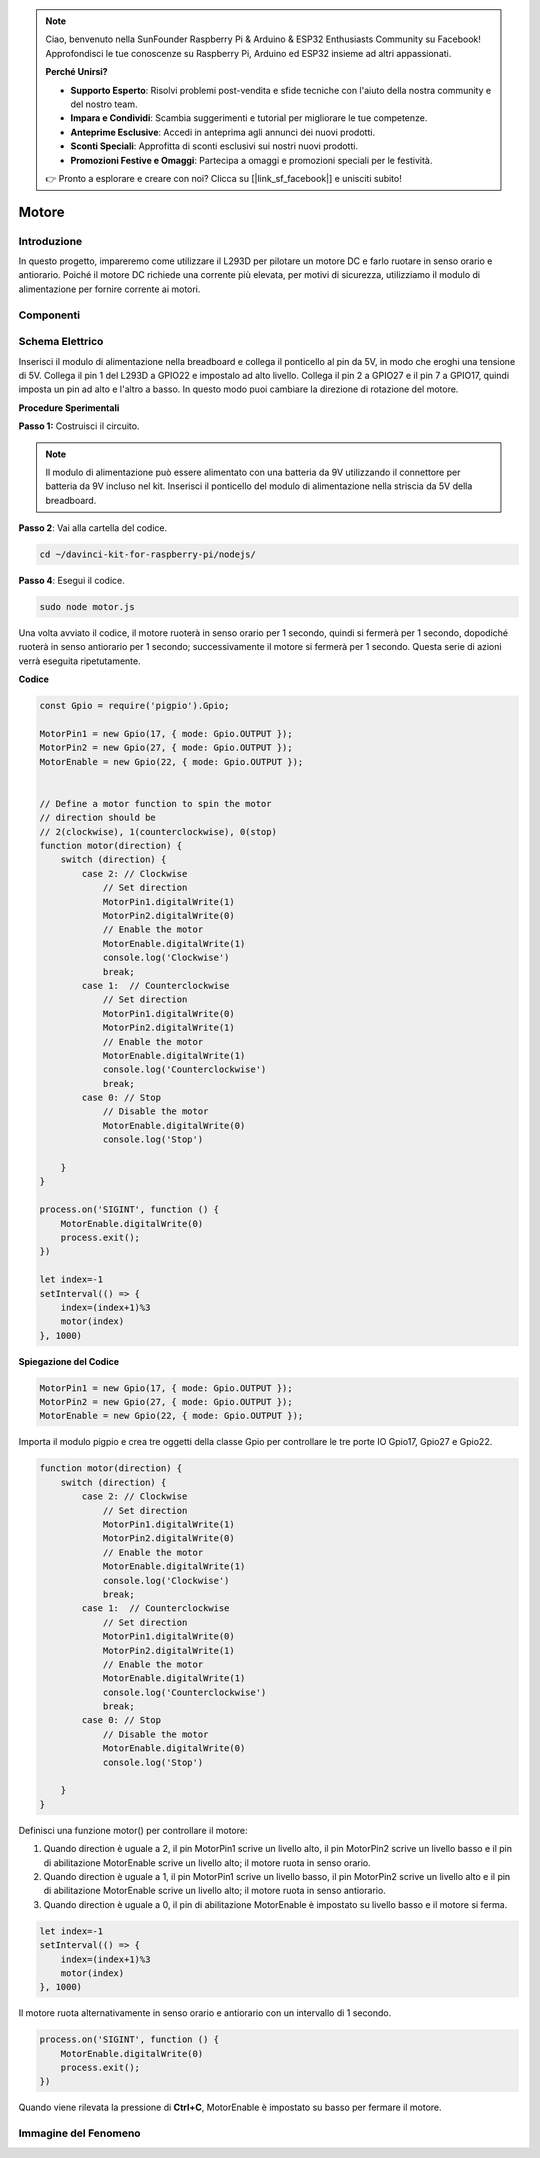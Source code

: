 .. note::

    Ciao, benvenuto nella SunFounder Raspberry Pi & Arduino & ESP32 Enthusiasts Community su Facebook! Approfondisci le tue conoscenze su Raspberry Pi, Arduino ed ESP32 insieme ad altri appassionati.

    **Perché Unirsi?**

    - **Supporto Esperto**: Risolvi problemi post-vendita e sfide tecniche con l'aiuto della nostra community e del nostro team.
    - **Impara e Condividi**: Scambia suggerimenti e tutorial per migliorare le tue competenze.
    - **Anteprime Esclusive**: Accedi in anteprima agli annunci dei nuovi prodotti.
    - **Sconti Speciali**: Approfitta di sconti esclusivi sui nostri nuovi prodotti.
    - **Promozioni Festive e Omaggi**: Partecipa a omaggi e promozioni speciali per le festività.

    👉 Pronto a esplorare e creare con noi? Clicca su [|link_sf_facebook|] e unisciti subito!

Motore
=================

Introduzione
-----------------

In questo progetto, impareremo come utilizzare il L293D per pilotare un 
motore DC e farlo ruotare in senso orario e antiorario. Poiché il motore 
DC richiede una corrente più elevata, per motivi di sicurezza, utilizziamo 
il modulo di alimentazione per fornire corrente ai motori.

Componenti
--------------

.. image:: ../img/list_1.3.1.png



Schema Elettrico
--------------------

Inserisci il modulo di alimentazione nella breadboard e collega il ponticello 
al pin da 5V, in modo che eroghi una tensione di 5V. Collega il pin 1 del L293D 
a GPIO22 e impostalo ad alto livello. Collega il pin 2 a GPIO27 e il pin 7 a 
GPIO17, quindi imposta un pin ad alto e l'altro a basso. In questo modo puoi 
cambiare la direzione di rotazione del motore.

.. image:: ../img/image336.png


**Procedure Sperimentali**

**Passo 1:** Costruisci il circuito.

.. image:: ../img/image117.png


.. note::
    Il modulo di alimentazione può essere alimentato con una batteria da 9V 
    utilizzando il connettore per batteria da 9V incluso nel kit. Inserisci 
    il ponticello del modulo di alimentazione nella striscia da 5V della breadboard.

.. image:: ../img/image118.jpeg

**Passo 2**: Vai alla cartella del codice.

.. raw:: html

   <run></run>

.. code-block::

    cd ~/davinci-kit-for-raspberry-pi/nodejs/

**Passo 4**: Esegui il codice.

.. raw:: html

   <run></run>

.. code-block::

    sudo node motor.js

Una volta avviato il codice, il motore ruoterà in senso orario per 1 secondo, 
quindi si fermerà per 1 secondo, dopodiché ruoterà in senso antiorario per 1 
secondo; successivamente il motore si fermerà per 1 secondo. Questa serie di 
azioni verrà eseguita ripetutamente.


**Codice**

.. code-block:: js

    const Gpio = require('pigpio').Gpio;

    MotorPin1 = new Gpio(17, { mode: Gpio.OUTPUT });
    MotorPin2 = new Gpio(27, { mode: Gpio.OUTPUT });
    MotorEnable = new Gpio(22, { mode: Gpio.OUTPUT });


    // Define a motor function to spin the motor
    // direction should be
    // 2(clockwise), 1(counterclockwise), 0(stop)
    function motor(direction) {
        switch (direction) {
            case 2: // Clockwise
                // Set direction
                MotorPin1.digitalWrite(1)
                MotorPin2.digitalWrite(0)
                // Enable the motor
                MotorEnable.digitalWrite(1)
                console.log('Clockwise')
                break;
            case 1:  // Counterclockwise
                // Set direction
                MotorPin1.digitalWrite(0)
                MotorPin2.digitalWrite(1)
                // Enable the motor
                MotorEnable.digitalWrite(1)
                console.log('Counterclockwise')
                break;
            case 0: // Stop
                // Disable the motor
                MotorEnable.digitalWrite(0)
                console.log('Stop')

        }
    }

    process.on('SIGINT', function () {
        MotorEnable.digitalWrite(0)
        process.exit();
    })

    let index=-1
    setInterval(() => {
        index=(index+1)%3
        motor(index)
    }, 1000)    
 

**Spiegazione del Codice**

.. code-block:: js

    MotorPin1 = new Gpio(17, { mode: Gpio.OUTPUT });
    MotorPin2 = new Gpio(27, { mode: Gpio.OUTPUT });
    MotorEnable = new Gpio(22, { mode: Gpio.OUTPUT });


Importa il modulo pigpio e crea tre oggetti della classe Gpio per controllare le tre porte IO Gpio17, Gpio27 e Gpio22.


.. code-block:: js

    function motor(direction) {
        switch (direction) {
            case 2: // Clockwise
                // Set direction
                MotorPin1.digitalWrite(1)
                MotorPin2.digitalWrite(0)
                // Enable the motor
                MotorEnable.digitalWrite(1)
                console.log('Clockwise')
                break;
            case 1:  // Counterclockwise
                // Set direction
                MotorPin1.digitalWrite(0)
                MotorPin2.digitalWrite(1)
                // Enable the motor
                MotorEnable.digitalWrite(1)
                console.log('Counterclockwise')
                break;
            case 0: // Stop
                // Disable the motor
                MotorEnable.digitalWrite(0)
                console.log('Stop')

        }
    }


Definisci una funzione motor() per controllare il motore:

#. Quando direction è uguale a 2, il pin MotorPin1 scrive un livello alto, il pin MotorPin2 scrive un livello basso e il pin di abilitazione MotorEnable scrive un livello alto; il motore ruota in senso orario.
#. Quando direction è uguale a 1, il pin MotorPin1 scrive un livello basso, il pin MotorPin2 scrive un livello alto e il pin di abilitazione MotorEnable scrive un livello alto; il motore ruota in senso antiorario.
#. Quando direction è uguale a 0, il pin di abilitazione MotorEnable è impostato su livello basso e il motore si ferma.  

.. code-block:: js

    let index=-1
    setInterval(() => {
        index=(index+1)%3
        motor(index)
    }, 1000)    

Il motore ruota alternativamente in senso orario e antiorario con un intervallo di 1 secondo.


.. code-block:: js

    process.on('SIGINT', function () {
        MotorEnable.digitalWrite(0)
        process.exit();
    })


Quando viene rilevata la pressione di **Ctrl+C**, MotorEnable è impostato 
su basso per fermare il motore.

Immagine del Fenomeno
------------------------

.. image:: ../img/image119.jpeg